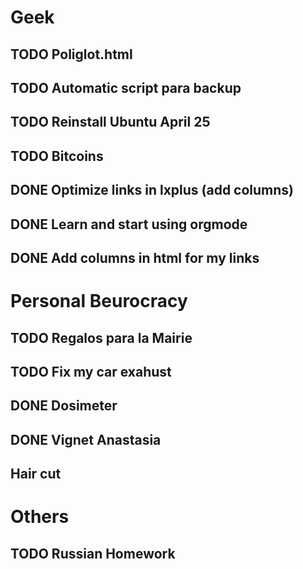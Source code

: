 * Geek 
** TODO Poliglot.html 
** TODO Automatic script para backup
** TODO Reinstall Ubuntu April 25
** TODO Bitcoins
** DONE Optimize links in lxplus (add columns)
** DONE Learn and start using orgmode
** DONE Add columns in html for my links
* Personal Beurocracy
** TODO Regalos para la Mairie
** TODO Fix my car exahust
** DONE Dosimeter
   CLOSED: [2013-04-26 Fri 10:23]
** DONE Vignet Anastasia
   CLOSED: [2013-04-26 Fri 10:23]
** Hair cut
* Others
** TODO Russian Homework 
